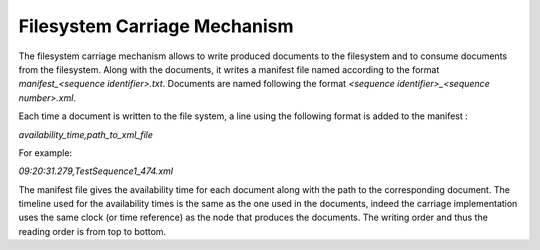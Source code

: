Filesystem Carriage Mechanism
=============================

The filesystem carriage mechanism allows to write produced documents to the filesystem and to consume documents from the filesystem. Along with the documents, it writes a manifest file named according to the format `manifest_<sequence identifier>.txt`. Documents are named following the format `<sequence identifier>_<sequence number>.xml`. 

Each time a document is written to the file system, a line using the following format is added to the manifest :

`availability_time,path_to_xml_file`

For example:

`09:20:31.279,TestSequence1_474.xml`

The manifest file gives the availability time for each document along with the path to the corresponding document. The timeline used for the availability times is the same as the one used in the documents, indeed the carriage implementation uses the same clock (or time reference) as the node that produces the documents. The writing order and thus the reading order is from top to bottom.
